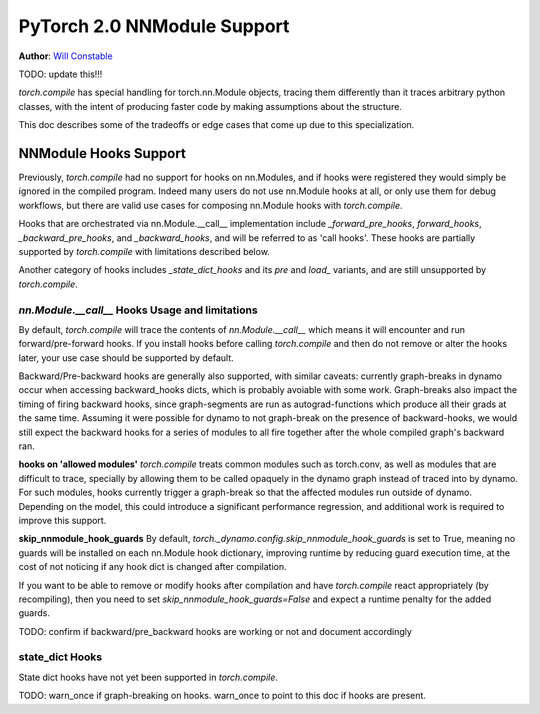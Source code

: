 PyTorch 2.0 NNModule Support
============================

**Author**: `Will Constable <https://github.com/wconstab>`_

TODO: update this!!!

`torch.compile` has special handling for torch.nn.Module objects, tracing them differently than it traces
arbitrary python classes, with the intent of producing faster code by making assumptions about the structure.

This doc describes some of the tradeoffs or edge cases that come up due to this specialization.

NNModule Hooks Support
----------------------
Previously, `torch.compile` had no support for hooks on nn.Modules, and if hooks were registered
they would simply be ignored in the compiled program. Indeed many users do not
use nn.Module hooks at all, or only use them for debug workflows, but there are valid use cases
for composing nn.Module hooks with `torch.compile`.

Hooks that are orchestrated via nn.Module.__call__ implementation include `_forward_pre_hooks`,
`forward_hooks`, `_backward_pre_hooks`, and `_backward_hooks`, and will be referred to as 'call hooks'.
These hooks are partially supported by `torch.compile` with limitations described below.

Another category of hooks includes `_state_dict_hooks` and its `pre` and `load_` variants, and are still
unsupported by `torch.compile`.

`nn.Module.__call__` Hooks Usage and limitations
~~~~~~~~~~~~~~~~~~~~~~~~~~~~~~~~~~~~~~~~~~~~~~~~
By default, `torch.compile` will trace the contents of `nn.Module.__call__` which means it will encounter
and run forward/pre-forward hooks.  If you install hooks before calling `torch.compile` and then do not remove
or alter the hooks later, your use case should be supported by default.

Backward/Pre-backward hooks are generally also supported, with similar caveats: currently graph-breaks in dynamo
occur when accessing backward_hooks dicts, which is probably avoiable with some work.  Graph-breaks also impact the
timing of firing backward hooks, since graph-segments are run as autograd-functions which produce all their grads at
the same time.  Assuming it were possible for dynamo to not graph-break on the presence of backward-hooks, we would
still expect the backward hooks for a series of modules to all fire together after the whole compiled graph's backward
ran.

**hooks on 'allowed modules'**
`torch.compile` treats common modules such as torch.conv, as well as modules that are difficult to trace, specially
by allowing them to be called opaquely in the dynamo graph instead of traced into by dynamo.  For such modules, hooks
currently trigger a graph-break so that the affected modules run outside of dynamo.  Depending on the model, this could
introduce a significant performance regression, and additional work is required to improve this support.

**skip_nnmodule_hook_guards**
By default, `torch._dynamo.config.skip_nnmodule_hook_guards` is set to True, meaning no guards will be installed
on each nn.Module hook dictionary, improving runtime by reducing guard execution time, at the cost of not noticing
if any hook dict is changed after compilation.

If you want to be able to remove or modify hooks after compilation and have `torch.compile` react appropriately
(by recompiling), then you need to set `skip_nnmodule_hook_guards=False` and expect a runtime penalty for the added
guards.

TODO: confirm if backward/pre_backward hooks are working or not and document accordingly

state_dict Hooks
~~~~~~~~~~~~~~~~
State dict hooks have not yet been supported in `torch.compile`.


TODO: warn_once if graph-breaking on hooks.  warn_once to point to this doc if hooks are present.